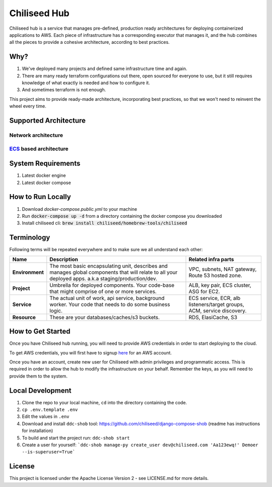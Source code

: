 =============
Chiliseed Hub
=============

Chiliseed hub is a service that manages pre-defined, production ready architectures for deploying containerized applications to AWS.
Each piece of infrastructure has a corresponding executor that manages it, and the hub combines all the pieces to provide a cohesive architecture, according to best practices.

Why?
----

1. We've deployed many projects and defined same infrastructure time and again.
2. There are many ready terraform configurations out there, open sourced for everyone to use, but it still requires knowledge of what exactly is needed and how to configure it.
3. And sometimes terraform is not enough.

This project aims to provide ready-made architecture, incorporating best practices, so that we won't need to reinvent the wheel every time.

Supported Architecture
----------------------

Network architecture
^^^^^^^^^^^^^^^^^^^^

.. image:: docs/images/networking_diagram.png


`ECS <https://aws.amazon.com/ecs/>`_ based architecture
^^^^^^^^^^^^^^^^^^^^^^^^^^^^^^^^^^^^^^^^^^^^^^^^^^^^^^^

.. image:: docs/images/ecs_architecture.png




System Requirements
-------------------

1. Latest docker engine
2. Latest docker compose


How to Run Locally
------------------


1. Download `docker-compose.public.yml` to your machine
2. Run :code:`docker-compose up -d` from a directory containing the docker compose you downloaded
3. Install chiliseed cli: :code:`brew install chiliseed/homebrew-tools/chiliseed`


Terminology
-----------

Following terms will be repeated everywhere and to make sure we all understand each other:

+-------------------+-----------------------------------------------------------+----------------------------------------+
| Name              | Description                                               | Related infra parts                    |
+===================+===========================================================+========================================+
| **Environment**   | The most basic encapsulating unit,                        | VPC, subnets, NAT gateway, Route 53    |
|                   | describes and manages global components that will relate  | hosted zone.                           |
|                   | to all your deployed apps. a.k.a staging/production/dev.  |                                        |
+-------------------+-----------------------------------------------------------+----------------------------------------+
| **Project**       | Umbrella for deployed components. Your code-base          | ALB, key pair, ECS cluster, ASG for    |
|                   | that might comprise of one or more services.              | EC2.                                   |
+-------------------+-----------------------------------------------------------+----------------------------------------+
| **Service**       | The actual unit of work, api service, background worker.  | ECS service, ECR, alb listeners/target |
|                   | Your code that needs to do some business logic.           | groups, ACM, service discovery.        |
+-------------------+-----------------------------------------------------------+----------------------------------------+
| **Resource**      | These are your databases/caches/s3 buckets.               | RDS, ElasiCache, S3                    |
+-------------------+-----------------------------------------------------------+----------------------------------------+


How to Get Started
------------------

Once you have Chiliseed hub running, you will need to provide AWS credentials in order to start deploying
to the cloud.

To get AWS credentials, you will first have to signup `here <https://portal.aws.amazon.com/billing/signup#/start>`_ for an AWS account.

Once you have an account, create new user for Chiliseed with admin privileges and programmatic access.
This is required in order to allow the hub to modify the infrastructure on your behalf.
Remember the keys, as you will need to provide them to the system.



Local Development
-----------------

1. Clone the repo to your local machine, ``cd`` into the directory containing the code.
2. ``cp .env.template .env``
3. Edit the values in ``.env``
4. Download and install ``ddc-shob`` tool: https://github.com/chiliseed/django-compose-shob (readme has instructions for installation)
5. To build and start the project run: ``ddc-shob start``
6. Create a user for yourself: ```ddc-shob manage-py create_user dev@chiliseed.com 'Aa123ewq!' Demoer --is-superuser=True```


License
-------

This project is licensed under the Apache License Version 2 - see _`LICENSE.md` for more details.
